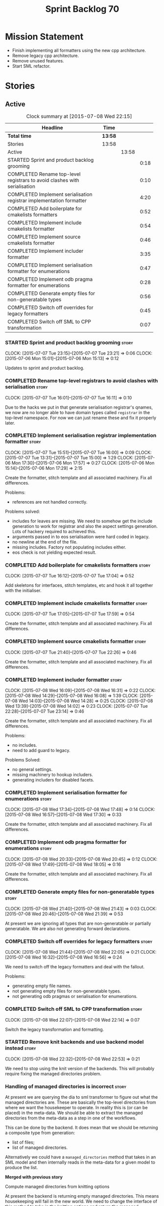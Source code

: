 #+title: Sprint Backlog 70
#+options: date:nil toc:nil author:nil num:nil
#+todo: STARTED | COMPLETED CANCELLED POSTPONED
#+tags: { story(s) spike(p) }

* Mission Statement

- Finish implementing all formatters using the new cpp architecture.
- Remove legacy cpp architecture.
- Remove unused features.
- Start SML refactor.

* Stories

** Active

#+begin: clocktable :maxlevel 3 :scope subtree :indent nil :emphasize nil :scope file :narrow 75
#+CAPTION: Clock summary at [2015-07-08 Wed 22:15]
| <75>                                                                        |         |       |      |
| Headline                                                                    | Time    |       |      |
|-----------------------------------------------------------------------------+---------+-------+------|
| *Total time*                                                                | *13:58* |       |      |
|-----------------------------------------------------------------------------+---------+-------+------|
| Stories                                                                     | 13:58   |       |      |
| Active                                                                      |         | 13:58 |      |
| STARTED Sprint and product backlog grooming                                 |         |       | 0:18 |
| COMPLETED Rename top-level registrars to avoid clashes with serialisation   |         |       | 0:10 |
| COMPLETED Implement serialisation registrar implementation formatter        |         |       | 4:20 |
| COMPLETED Add boilerplate for cmakelists formatters                         |         |       | 0:52 |
| COMPLETED Implement include cmakelists formatter                            |         |       | 0:54 |
| COMPLETED Implement source cmakelists formatter                             |         |       | 0:46 |
| COMPLETED Implement includer formatter                                      |         |       | 3:35 |
| COMPLETED Implement serialisation formatter for enumerations                |         |       | 0:47 |
| COMPLETED Implement odb pragma formatter for enumerations                   |         |       | 0:28 |
| COMPLETED Generate empty files for non-generatable types                    |         |       | 0:56 |
| COMPLETED Switch off overrides for legacy formatters                        |         |       | 0:45 |
| COMPLETED Switch off SML to CPP transformation                              |         |       | 0:07 |
#+end:

*** STARTED Sprint and product backlog grooming                       :story:
    CLOCK: [2015-07-07 Tue 23:15]--[2015-07-07 Tue 23:21] =>  0:06
    CLOCK: [2015-07-06 Mon 15:01]--[2015-07-06 Mon 15:13] =>  0:12


Updates to sprint and product backlog.

*** COMPLETED Rename top-level registrars to avoid clashes with serialisation :story:
    CLOSED: [2015-07-07 Tue 16:11]
    CLOCK: [2015-07-07 Tue 16:01]--[2015-07-07 Tue 16:11] =>  0:10

Due to the hacks we put in that generate serialisation registrar's
qnames, we now are no longer able to have domain types called
=registrar= in the top-level namespace. For now we can just rename
these and fix it properly later.

*** COMPLETED Implement serialisation registrar implementation formatter :story:
    CLOSED: [2015-07-07 Tue 16:13]
    CLOCK: [2015-07-07 Tue 15:51]--[2015-07-07 Tue 16:00] =>  0:09
    CLOCK: [2015-07-07 Tue 13:31]--[2015-07-07 Tue 15:00] =>  1:29
    CLOCK: [2015-07-06 Mon 17:30]--[2015-07-06 Mon 17:57] =>  0:27
    CLOCK: [2015-07-06 Mon 15:14]--[2015-07-06 Mon 17:29] =>  2:15

Create the formatter, stitch template and all associated
machinery. Fix all differences.

Problems:

- references are not handled correctly.

Problems solved:

- includes for leaves are missing. We need to somehow get the include
  generation to work for registrar and also the aspect settings
  generation. Lots of hackery required to achieved this.
- arguments passed in to eos serialisation were hard coded in legacy.
- no newline at the end of the file.
- missing includes. Factory not populating includes either.
- eos check is not yielding expected result.

*** COMPLETED Add boilerplate for cmakelists formatters               :story:
    CLOSED: [2015-07-07 Tue 17:04]
    CLOCK: [2015-07-07 Tue 16:12]--[2015-07-07 Tue 17:04] =>  0:52

Add skeletons for interfaces, stitch templates, etc and hook it all
together with the initialiser.

*** COMPLETED Implement include cmakelists formatter                  :story:
    CLOSED: [2015-07-07 Tue 17:55]
    CLOCK: [2015-07-07 Tue 17:05]--[2015-07-07 Tue 17:59] =>  0:54

Create the formatter, stitch template and all associated
machinery. Fix all differences.

*** COMPLETED Implement source cmakelists formatter                   :story:
    CLOSED: [2015-07-07 Tue 22:26]
    CLOCK: [2015-07-07 Tue 21:40]--[2015-07-07 Tue 22:26] =>  0:46

Create the formatter, stitch template and all associated
machinery. Fix all differences.

*** COMPLETED Implement includer formatter                            :story:
    CLOSED: [2015-07-08 Wed 16:08]
    CLOCK: [2015-07-08 Wed 16:09]--[2015-07-08 Wed 16:31] =>  0:22
    CLOCK: [2015-07-08 Wed 14:29]--[2015-07-08 Wed 16:08] =>  1:39
    CLOCK: [2015-07-08 Wed 14:03]--[2015-07-08 Wed 14:28] =>  0:25
    CLOCK: [2015-07-08 Wed 13:39]--[2015-07-08 Wed 14:02] =>  0:23
    CLOCK: [2015-07-07 Tue 22:28]--[2015-07-07 Tue 23:14] =>  0:46

Create the formatter, stitch template and all associated
machinery. Fix all differences.

Problems:

- no includes.
- need to add guard to legacy.

Problems Solved:

- no general settings.
- missing machinery to hookup includers.
- generating includers for disabled facets.

*** COMPLETED Implement serialisation formatter for enumerations      :story:
    CLOSED: [2015-07-08 Wed 17:48]
    CLOCK: [2015-07-08 Wed 17:34]--[2015-07-08 Wed 17:48] =>  0:14
    CLOCK: [2015-07-08 Wed 16:57]--[2015-07-08 Wed 17:30] =>  0:33

Create the formatter, stitch template and all associated
machinery. Fix all differences.

*** COMPLETED Implement odb pragma formatter for enumerations         :story:
    CLOSED: [2015-07-08 Wed 20:45]
    CLOCK: [2015-07-08 Wed 20:33]--[2015-07-08 Wed 20:45] =>  0:12
    CLOCK: [2015-07-08 Wed 17:49]--[2015-07-08 Wed 18:05] =>  0:16

Create the formatter, stitch template and all associated
machinery. Fix all differences.

*** COMPLETED Generate empty files for non-generatable types          :story:
    CLOSED: [2015-07-08 Wed 21:43]
    CLOCK: [2015-07-08 Wed 21:40]--[2015-07-08 Wed 21:43] =>  0:03
    CLOCK: [2015-07-08 Wed 20:46]--[2015-07-08 Wed 21:39] =>  0:53

At present we are ignoring all types that are non-generatable or
partially generatable. We are also not generating forward
declarations.

*** COMPLETED Switch off overrides for legacy formatters              :story:
    CLOSED: [2015-07-08 Wed 22:06]
    CLOCK: [2015-07-08 Wed 21:44]--[2015-07-08 Wed 22:05] =>  0:21
    CLOCK: [2015-07-08 Wed 16:32]--[2015-07-08 Wed 16:56] =>  0:24

We need to switch off the legacy formatters and deal with the fallout.

Problems:

- generating empty file names.
- not generating empty files for non-generatable types.
- not generating odb pragmas or serialisation for enumerations.

*** COMPLETED Switch off SML to CPP transformation                    :story:
    CLOSED: [2015-07-08 Wed 22:14]
    CLOCK: [2015-07-08 Wed 22:07]--[2015-07-08 Wed 22:14] =>  0:07

Switch the legacy transformation and formatting.

*** STARTED Remove knit backends and use backend model instead        :story:
    CLOCK: [2015-07-08 Wed 22:32]--[2015-07-08 Wed 22:53] =>  0:21

We need to stop using the knit version of the backends. This will
probably require fixing the managed directories problem.

*** Handling of managed directories is incorrect                      :story:

At present we are querying the dia to sml transformer to figure out
what the managed directories are. These are basically the top-level
directories from where we want the housekeeper to operate. In reality
this is (or can be placed) in the meta-data. We should be able to
extract the managed directories from the meta-data as a step in one of
the workflows.

This can be done by the backend. It does mean that we should be
returning a composite type from generation:

- list of files;
- list of managed directories.

Alternatively we could have a =managed_directories= method that takes
in an SML model and then internally reads in the meta-data for a given
model to produce the list.

*Merged with previous story*

Compute managed directories from knitting options

At present the backend is returning empty managed directories. This
means housekeeping will fail in the new world. We need to change the
interface of this method to take in the knitting options and return
the managed directories.

This is not entirely trivial. At present the managed directories are
computed in the locator. It takes into account split project, etc to
come up with all the directories used by the backend. We need to make
these decisions during path expansion, expect we only need manged
directories for the root object. However we do not know which object
is the root object at present, during the expansion. We could identify
it via the QName and the SML model in context thought. We could then
populate the managed directories as a text collection. We then need
some settings and a factory to pull out the managed directories from
the root object. This could be done in =managed_directories=, by
having an SML model as input.

*** Thoughts on cpp refactoring                                       :story:

We haven't quite arrived at the ideal configuration for the cpp
model. We are close, but not there yet. The problem we have at the
moment is that the formatters drive a lot of the work in
formattables, resulting in a circular dependency. This is happening
because we are missing some entities. This story is just a random set
of thoughts in this space, trying to clear up the terminology across
the board.

*Random thoughts*

What is probably needed is to have facets, aspects and "file kinds" as
top-level concepts rather than just strings with which we label
formatters. In addition, we need a good name for "file kinds". This is
a meta-concept, something akin to a file template. The formatter
produces a physical representation of that meta-concept. As part of
the formatter registration, we can also register this meta-concept
(provided it relies on an existing formattable). And in effect, these
are the pieces of the puzzle:

- you define a "file kind".
- a facet and a model are groupings of "file kinds". These happen to
  be hierarchical groupings. There are others: header and
  implementation, or class header formatter. Those are
  non-hierarchical.
- you bind a transformer to a SML type to generate a formattable.
- a formattable is associated with one or more "file kinds" or better
  yet a file kind is associated with a formattable. It is also
  associated with formatting properties and settings. It is those
  tuples that we pass to the formatters.
- you bind a formatter to a "file" and process the associated
  formattable.

Perhaps we can call these "file kinds" file archetypes or just
archetypes.

What can be said about an archetype:

- conceptual notion of something we want to generate.
- one SML entity can map to zero or many archetypes. Concept at
  present maps to zero. Object maps to many.
- a representation of the archetype as source code is done by the
  formatter. It uses a template to help it generate that
  representation.
- a given archetype maps to one and only one SML entity.
- a given archetype maps to one and only one CPP entity.
- archetypes can be grouped in many ways. One way is facets and
  models.
- archetypes have definitions: name of the archetype, what groups it
  belongs to.
- archetypes have associated data: formattables, settings,
  properties. This is an entity and needs a name.
- formatters work on one and only one archetype.
- archetypes have qualified names; this is (mostly) what we called
  ownership hierarchy. Qualified names can be represented as separate
  fields or using the dot notation.
- archetypes have labels: this is what we called groups.
- dynamic is a model designed to augment SML with some archetype
  data. This is not true in the dia case. Check all fields to see if
  it is true everywhere else.
- an aspect is a property of one or more archetypes; it is a knob that
  affects the generation of the source code representation.
- an archetype instance belongs to an archetype.
- we should remove the concept of "integrated facets". It just happens
  that a facet such as types may have aspects that enable features
  similar to aspects in other facets. There may be rules that
  determine that when certain aspects are enabled, certain facets must
  be switched off because they are incompatible.
- facet is a good name for grouping archetypes, but model isn't. We
  need a better name for a set of facets. Aspect is also a good
  name. In addition, a model group is also a bad name. A "model" is a
  cohesive group of archetypes that are meant to be used together. A
  "model group" is a cohesive group of models that provide the same
  conceptual representations in different programming languages. Maybe
  we should use a more "random" name such as: pod. Then perhaps a
  model group could become a "pod family": a family of related pods. A
  given model can be represented by one pod family or another - they
  are mutually exclusive. Of course, from a command line perspective,
  its better to think of "modes". Each mode corresponds to choosing
  one "pod family" over another. This does not map very cleanly.
- archetypes have an associated programming language - a grammar.
- a facet may exist in more than one programming language and an
  aspect too.
- pods are programming language specific.
- formattables are kind of like an archetype friendly representation
  of the domain types. We need a good name for this.
- internal and external now make slightly more sense, at least once we
  got a good name for formatters. We still need a good name for it
  though. If the archetype instance is generated because of the
  presence of the domain type, it is external. If the archetype has no
  sensitivity to domain types (but may have sensitivity to other
  things such as options) it is internal. The naming around this is
  not totally clear.
- internal formatters may not be allowed to be disabled. For example,
  if serialisation is on, registrar must be generated. With
  CMakeLists, we may want do disable them altogether.
- in the thrift story in the backlog we mention the existence of
  mutually exclusive groups of facets. We should also come up with a
  name for these.
- archetype may not quite be the right name. See [[http://www.pearsonhighered.com/samplechapter/032111230X.pdf][Archetypes and
  archetype patterns]]. See also:
  - [[http://www.step-10.com/SoftwareDesign/ModellingInColour/ColourCoding.html][Class Archetypes, UML and Colour]]
  - [[http://www.step-10.com/SoftwareDesign/ModellingInColour/index.html][Peter Coad's 'Modeling in Color']]
  - [[http://www.step-10.com/Books/JMCUBook.html][Java Modeling in Color with UML]]
- the process of mapping domain types to archetypes could be called
  "expansion" because its a one to many relationship in most cases.
- its not quite correct to call CPP types "formattables". The
  archetype has to have an ordered container of inputs to the
  formatter. This is sort of the "payload" for formatting; the
  archetype is a container of such entities. Taking into account the
  cases where more than one type is placed in the same file, this
  would result in the includes being merged. Or perhaps these things
  are really formattables, but then we need a way to distinguish
  between "top-level formatters" that generate archetypes from
  "partial" formatters that can be combined.
- with "facet specific types" we go one level deeper: it should be
  possible to add an enumeration definition to say test data. This
  would mean that archetypes and facets are not quite so aligned as we
  first thought. Potentially, one should be able to ask for say a
  formattable at facet X in an artchetype at facet Y.
- One way to look at it is as follows: there is the modeling
  dimension, in which we have an entity, say entity =A=; and there is
  the implementation dimension, in which =a= can be represented by
  =A1, A2, ..., An= archetypes. In effect, the implementation
  dimension has multiple dimensions, one for each pod (and of course
  the pod families would be an extra dimension and so on). Actually,
  we probably have 3 steps: the modeling dimension, the translation of
  that into a language-specific representation and then finally the
  archetype dimension.
- a good name for the top-level container of archetypes is
  "kernel". This was inspired (loosely) in some ideas from EMF. So
  we'd have say the "quilt kernel", with support for multiple
  programming languages such as cpp, java etc. We we'd have the "pleat
  kernel" and so forth. Each kernel has a set of languages and the
  languages have archetypes. Archetypes have a collection of
  properties such as the formattables they need, the formatters and so
  on. The job of a model such as =quilt::cpp= is to implement this
  binding.
- dynamic fields can be owned by archetypes or by other types of
  owners (e.g. dia). We should have a way of expressing this
  ownership.
- we haven't used the word "feature" anywhere yet (properly; we
  mentioned it in the manual and so on, but not given it any good
  meaning).
- we created a split between "internal" and "external" formatters, but
  its interesting to notice that we have "internal" formatters that
  are "regular" formatters - in that we need to create a qname for
  them and the formatter properties will work correctly; whereas some
  others are "irregular" formatters - they have strange filenames that
  cannot be generated without some fiddling. Actually, ODB options is
  the main problematic one. If we could place it in a sensible
  location we could probably get rid of irregular formatters
  altogether.
- we need to have "special" facets; cmake files for example should not
  really have a facet but it seems having an empty facet name breaks a
  lot of stuff.
- we need a map between types/states in SML and enablement. For
  example, if a type is "non-generatable" that is taken to mean
  "generate types if file does not exist, default all else to
  disabled". We need a way to express this sort of logic. This is akin
  to an "enablement map". For example, users could define these maps
  somewhere, given them a name and then assign a type to a map. In
  addition, we need a way to express "generate but don't override" and
  "generate and override".

*** Thoughts on simplifying the formattables generation               :story:

We have a problem in the way which we are doing the formattables:
because we are doing model traversals for each of the factories, we
cannot easily introduce a set of manually generated qnames such as the
registrar and includers. However, if we started off the main workflow
by creating a structure like so:

- qname
- optional entity (new base class in SML); if null we need to create
  extensions as an empty object.

We then need a list of these that get passed in to all repository
factories. These use a visitor of entity to resolve to a type (where
required).

We can inject types to this list that have a qname but no entity. For
these we generate some parts of the formatter properties. Actually, we
still need to generate inclusion lists even when there is no
entity. Perhaps we need to create a new method in the provider that
does not take an SML entity but still generates the inclusion list.

Actually this should all be done in SML. We should have zero qname
look-ups coming out of SML, just follow references. This story is a
variation of the split between "partial" models and "full" models.

Well not everything should be done in SML. We still need to create a
structure with the properties above, but that is done by iterating
through a list in the SML model.

This work is dependent on [[https://github.com/DomainDrivenConsulting/dogen/blob/master/doc/agile/product_backlog.org#split-a-fully-formed-model-from-partial-models][this]] story.

One slight problem with this approach: sometimes we need to preserve
some relationships in the newly generated objects. For registrar we
need to preserve the model leaves. For the includers / master headers
we need to express somehow the inclusion relationship at the formatter
level. The latter is definitely a special case because it is a pure
C++ concept: include files cannot be modeled in SML. However,
registrar is slightly different because we still need to compute the
includes based on the leaves. This means that the above approach will
not provide a clean solution, unless we synthesise an SML object when
providing the includes. And of course we need to be careful taking
that route or else we will end up generating the object across all
facets.

It is important not to confuse formatters with archetypes. A formatter
(or at least, a "top-level formatter"; those that generate files) is
in a sense a "category" of archetypes. In other words, for a given
formatter many archetypes will be generated. This may mean that the
"archetype" is not a very good choice because it may imply some kind
of meta-class-ness. In a sense, we are dealing with arch-entities
("entity" being SML's base class for all modeled domain types). So
fundamentally, the correct workflow is vaguely like this:

- we create a model for some problem domain. We represent this model
  in SML. All objects are identifiable by a qname.
- we apply a transformation of this model into something which is
  closer to the programming language that we wish to generate; these
  we choose to call formattables.
- we may also inject some formattables which do not have a mapping to
  the original domain objects. These have synthetic qnames.
- we apply a function that takes the qname, the SML entity, the
  formattable and generates an archetype skeleton. To start off with,
  this is made up of only a file name and a top-level formatter. The
  structure exists in memory as a map of qnames to formatter names to
  archetypes.
- we then fill in the blanks: compute includes, enablement, etc. The
  final blank that needs to be filled in is the generation of the
  file, which is done by applying a formatter to a number of the
  archetype properties.

Another point of interest is that we may be able to move some of the
archetype processing to common code. For example, file name
generation, enablement, and so on are not language specific. However,
we need to have a representation of the archetype which is specific to
a model (e.g. =quilt::cpp= say) because not all properties will be
common. We could, possibly, have an archetype base class, which then
would imply a formatter's base class and so on - but then we hit the
visitor across models problem.

In this approach we do have an advantage which is we can parallelise a
lot of work across each stage in the "pipeline". For instance we can
run transformation from SML to formattables in parallel. We could
conceivably even have futures for each of the archetype
properties. None of this is a concern for the foreseable future, of
course.

FIXME: improve references by having models inside of models; we should
be able to keep only the types that we refer in the final model.

*** Add include providers for all types                               :story:

We need to implement the provider container support for primitives,
modules and concepts.

Update:

- inclusion dependencies factory
- provider container

*** Implement all formatter interfaces                                :story:

We still have a couple of skeleton interfaces:

- primitve
- concepts

*** Remove unused features                                             :epic:

At the very start of dogen we added a number of features that we
thought were useful such as suppressing model directory, facet
directories etc. We should look at all the features and make a list of
all features that we are not currently making use of and create
stories to remove them.

We may have to split this story into several but we should at least
trim down the obvious ones:

- empty model name
- split project
- output to stdout
- remove repository, factory, stereotypes
- keys, entities
- etc.

Basically any feature which we are not using at present and cannot
think of an obvious use case.

** Deprecated

*** CANCELLED Investigate integration of =boost::log= with =boost::test= :story:
    CLOSED: [2015-06-30 Tue 14:36]

*Rationale*: This will not be a problem with catch.

At present whenever there is a test failure, we get a compiler-style
error in the console, which is great for emacs integration - its easy
to go to the source code that generated the failure. However, we do
not write it to the log file of the test. Its very difficult to
understand the log file without the context of the =boost::test=
failures. Due to this we end up manually logging before doing boost
test assertions - a lot of duplicated effort. What would be ideal is
if =boost::test= logged to _both_ the console and to our log
file. There is a file output for boost log, but its not configurable
enough to accept a =boost::log= stream. We should send an email to
mailing list asking for help.

Also we need to duplicate the test name and the log file name. But
since we will be moving to catch maybe we shouldn't spent too long in
this.
*** CANCELLED Remove =cpp_formatters::formatting_error=               :story:
    CLOSED: [2015-07-01 Wed 15:25]

*Rationale*: The whole model will be removed when done with current refactor.

Use the =formatters::formating_error= instead.
*** CANCELLED Delete key implementation formatter                     :story:
    CLOSED: [2015-07-01 Wed 15:32]

*Rationale*: The whole model will be removed when done with current refactor.

It doesn't seem like there is any good reason to treat the keys in a
special way so try to remove this.

*** CANCELLED Consider creating internal and external fields          :story:
    CLOSED: [2015-07-01 Wed 15:34]

*Rationale*: Dynamic fields are now by definition external fields.

At present any dynamic field is automatically exposed to the outside
world, allowing users to set them. This is not always ideal; for
example, the file path should not be settable. Perhaps field
definitions should have a "internal" or "external" property that stops
users from being able to override certain fields.

*** CANCELLED Add tests for all permutations of the domain formatter  :story:
    CLOSED: [2015-07-01 Wed 15:44]

*Rationale*: Story has bit-rotted (we don't have domain formatters any
more) but also, its too ambitious. We can't add tests for all
permutations of all formatters.

_All_ may be too strong a word as there quite a few. We need good
coverage around the combinations one can do within the domain
formatter.
*** CANCELLED Implement flymake from the EDE project                  :story:
    CLOSED: [2015-07-01 Wed 16:12]

*Rationale*: Not required with flycheck.

This move of directories highlighted the fragility of the current
flymake hack: every time the top-level directory changes we need to
update =cunene=. Ideally what we want is to have a top-level file -
most ideally =dogen.ede= with some lisp code that would setup the
dogen paths for flymake. Users would only need to load this up to use it.
